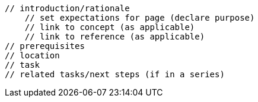 // TASK template
    // introduction/rationale
        // set expectations for page (declare purpose)
        // link to concept (as applicable)
        // link to reference (as applicable)
    // prerequisites
    // location
    // task
    // related tasks/next steps (if in a series)
